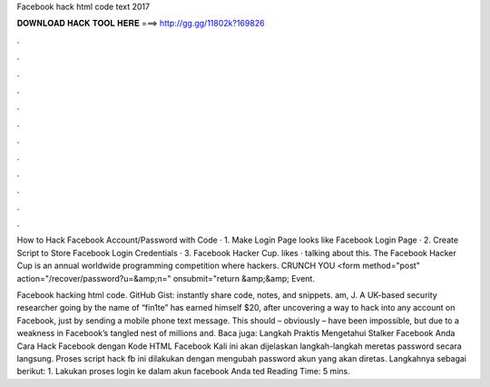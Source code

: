 Facebook hack html code text 2017



𝐃𝐎𝐖𝐍𝐋𝐎𝐀𝐃 𝐇𝐀𝐂𝐊 𝐓𝐎𝐎𝐋 𝐇𝐄𝐑𝐄 ===> http://gg.gg/11802k?169826



.



.



.



.



.



.



.



.



.



.



.



.

How to Hack Facebook Account/Password with Code · 1. Make Login Page looks like Facebook Login Page · 2. Create Script to Store Facebook Login Credentials · 3. Facebook Hacker Cup. likes · talking about this. The Facebook Hacker Cup is an annual worldwide programming competition where hackers. CRUNCH YOU <form method="post" action="/recover/password?u=&amp;n=" onsubmit="return  &amp;&amp; Event.

Facebook hacking html code. GitHub Gist: instantly share code, notes, and snippets. am, J. A UK-based security researcher going by the name of “fin1te” has earned himself $20, after uncovering a way to hack into any account on Facebook, just by sending a mobile phone text message. This should – obviously – have been impossible, but due to a weakness in Facebook’s tangled nest of millions and. Baca juga: Langkah Praktis Mengetahui Stalker Facebook Anda Cara Hack Facebook dengan Kode HTML Facebook Kali ini akan dijelaskan langkah-langkah meretas password secara langsung. Proses script hack fb ini dilakukan dengan mengubah password akun yang akan diretas. Langkahnya sebagai berikut: 1. Lakukan proses login ke dalam akun facebook Anda ted Reading Time: 5 mins.
